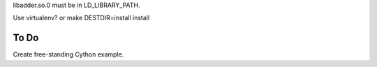 libadder.so.0  must be in LD_LIBRARY_PATH.

Use virtualenv? or make DESTDIR=install install

To Do
=====

Create free-standing Cython example.
